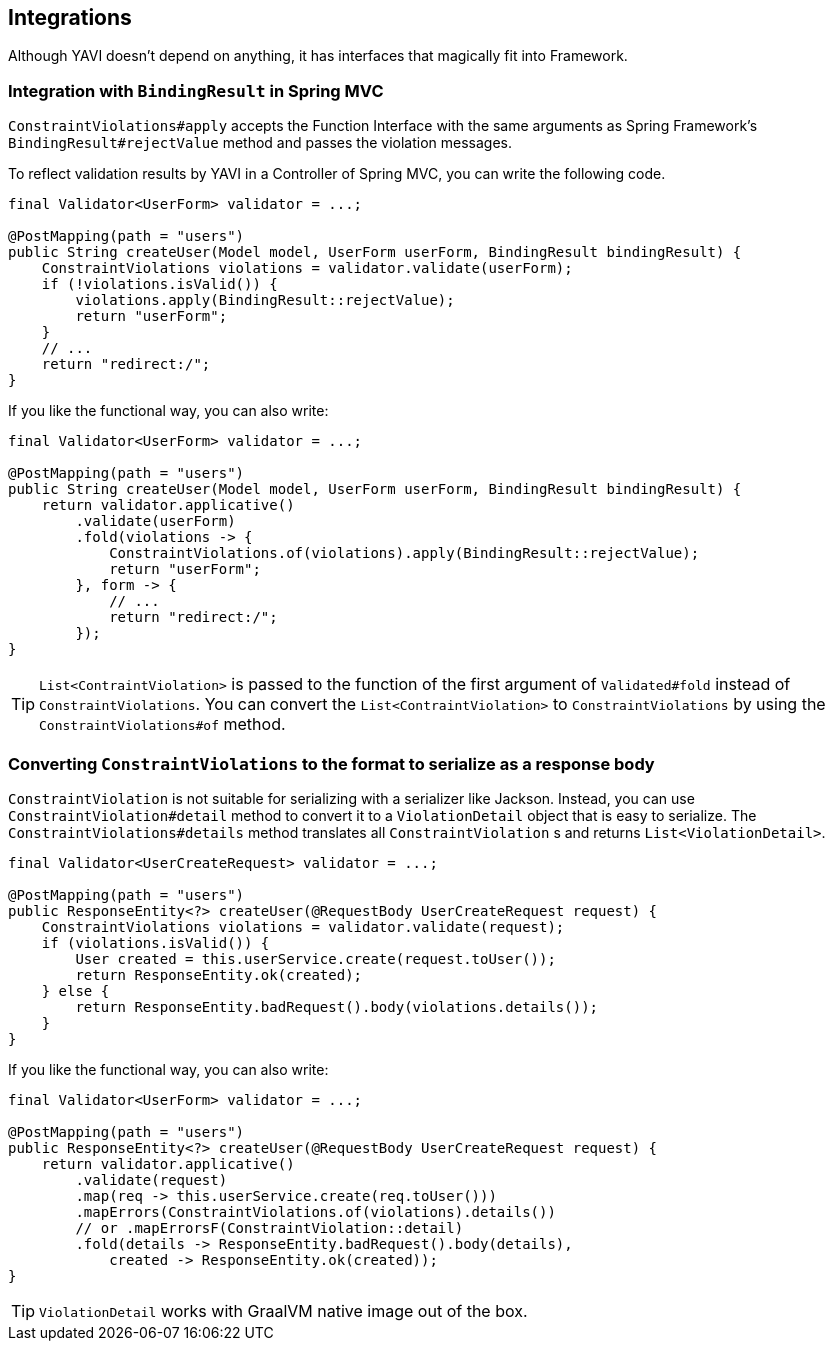 [[integrations]]
== Integrations

Although YAVI doesn't depend on anything, it has interfaces that magically fit into Framework.

=== Integration with `BindingResult` in Spring MVC

`ConstraintViolations#apply` accepts the Function Interface with the same arguments as Spring Framework's `BindingResult#rejectValue` method and passes the violation messages.

To reflect validation results by YAVI in a Controller of Spring MVC, you can write the following code.

[source,java]
----
final Validator<UserForm> validator = ...;

@PostMapping(path = "users")
public String createUser(Model model, UserForm userForm, BindingResult bindingResult) {
    ConstraintViolations violations = validator.validate(userForm);
    if (!violations.isValid()) {
        violations.apply(BindingResult::rejectValue);
        return "userForm";
    }
    // ...
    return "redirect:/";
}
----

If you like the functional way, you can also write:

[source,java]
----
final Validator<UserForm> validator = ...;

@PostMapping(path = "users")
public String createUser(Model model, UserForm userForm, BindingResult bindingResult) {
    return validator.applicative()
        .validate(userForm)
        .fold(violations -> {
            ConstraintViolations.of(violations).apply(BindingResult::rejectValue);
            return "userForm";
        }, form -> {
            // ...
            return "redirect:/";
        });
}
----

TIP: `List<ContraintViolation>` is passed to the function of the first argument of `Validated#fold` instead of `ConstraintViolations`. You can convert the `List<ContraintViolation>` to `ConstraintViolations` by using the `ConstraintViolations#of` method.

=== Converting `ConstraintViolations` to the format to serialize as a response body

`ConstraintViolation` is not suitable for serializing with a serializer like Jackson. Instead, you can use `ConstraintViolation#detail` method to convert it to a `ViolationDetail` object that is easy to serialize.
The `ConstraintViolations#details` method translates all `ConstraintViolation` s and returns `List<ViolationDetail>`.

[source,java]
----
final Validator<UserCreateRequest> validator = ...;

@PostMapping(path = "users")
public ResponseEntity<?> createUser(@RequestBody UserCreateRequest request) {
    ConstraintViolations violations = validator.validate(request);
    if (violations.isValid()) {
        User created = this.userService.create(request.toUser());
        return ResponseEntity.ok(created);
    } else {
        return ResponseEntity.badRequest().body(violations.details());
    }
}
----

If you like the functional way, you can also write:

[source,java]
----
final Validator<UserForm> validator = ...;

@PostMapping(path = "users")
public ResponseEntity<?> createUser(@RequestBody UserCreateRequest request) {
    return validator.applicative()
        .validate(request)
        .map(req -> this.userService.create(req.toUser()))
        .mapErrors(ConstraintViolations.of(violations).details())
        // or .mapErrorsF(ConstraintViolation::detail)
        .fold(details -> ResponseEntity.badRequest().body(details),
            created -> ResponseEntity.ok(created));
}
----

TIP: `ViolationDetail` works with GraalVM native image out of the box.


